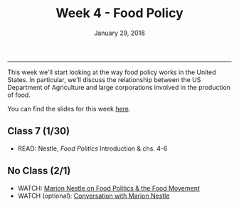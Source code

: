 #+TITLE: Week 4 - Food Policy
#+DATE: January 29, 2018
#+SLUG: week4-nestle
#+TAGS: food policy, politics, industrial food system
 
------

This week we'll start looking at the way food policy works in the United
States. In particular, we'll discuss the relationship between the US Department
of Agriculture and large corporations involved in the production of food. 

You can find the slides for this week [[file:{filename}/slides/week4_policy.pdf][here]].

** Class 7 (1/30)
- READ: Nestle, /Food Politics/ Introduction & chs. 4-6
** No Class (2/1)
- WATCH: [[https://www.youtube.com/watch?v=K42W__Dqa_s][Marion Nestle on Food Politics & the Food Movement]]
- WATCH (optional): [[https://www.youtube.com/watch?v=TibndsX9g3c][Conversation with Marion Nestle]]
  
  
